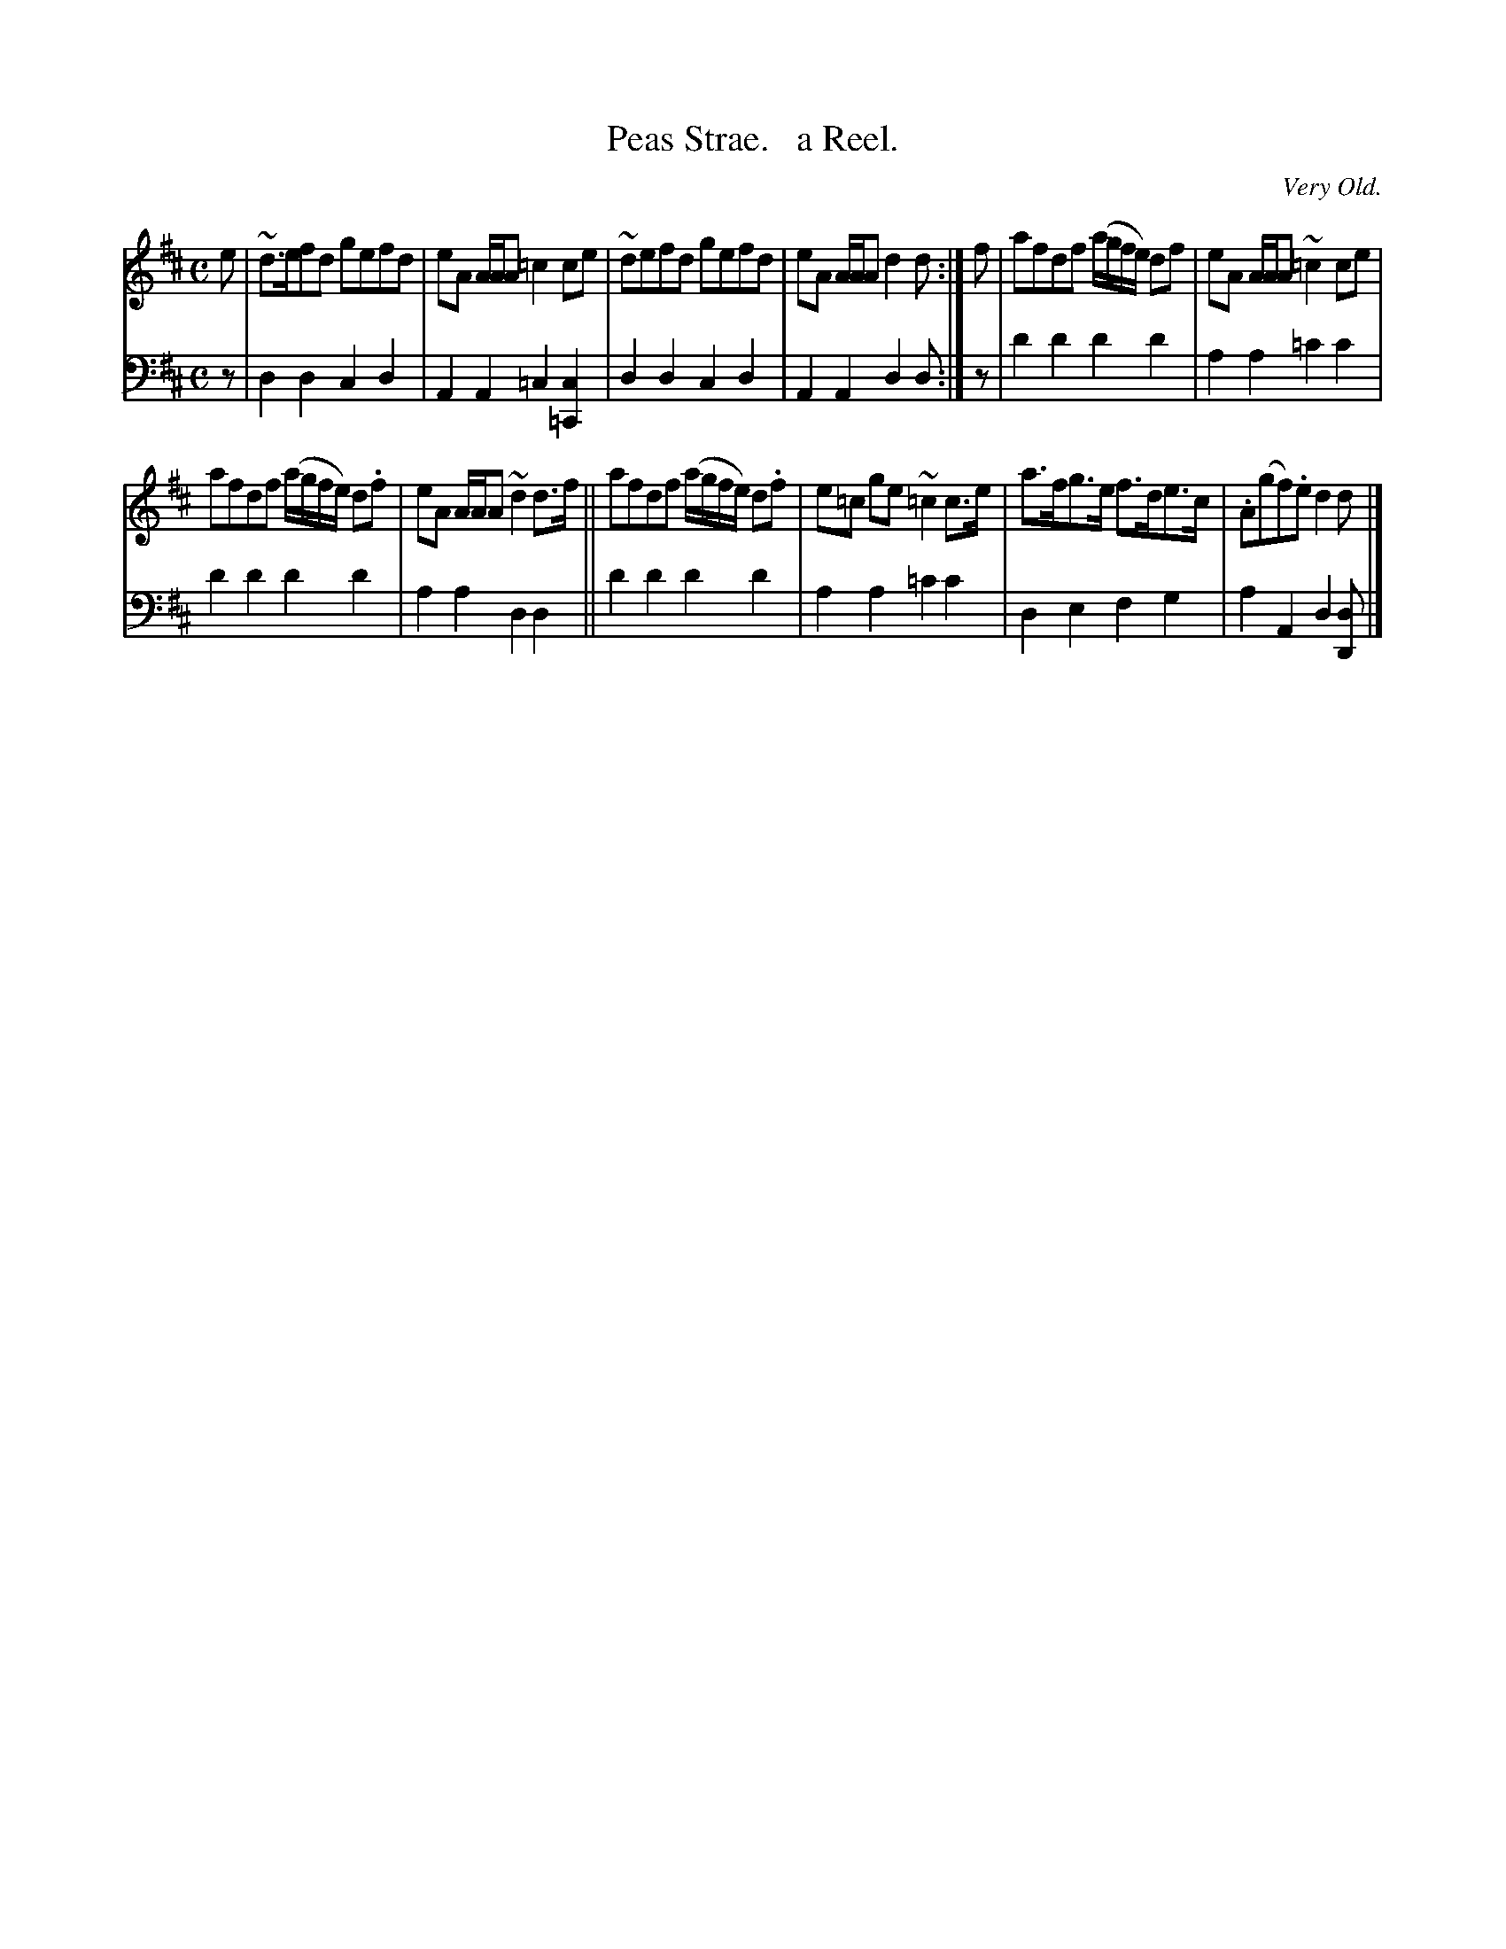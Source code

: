 X: 3362
T: Peas Strae.   a Reel.
O: Very Old.
%R: reel
B: Niel Gow & Sons "Complete Repository" v.3 p.36 #2
Z: 2021 John Chambers <jc:trillian.mit.edu>
N: 2nd strain has inital repeat but no final repeat; initial repeat dropped to match modern notation for 16 bars.
M: C
L: 1/8
K: D
% - - - - - - - - - -
V: 1 staves=2
e |\
~d>efd gefd | eA A/A/A =c2ce | ~defd gefd | eA A/A/A d2d :| f | afdf (a/g/f/e/) df | eA A/A/A ~=c2ce |
afdf (a/g/f/e/) d.f | eA A/A/A ~d2d>f || afdf (a/g/f/e/) d.f | e=c ge ~=c2c>e | a>fg>e f>de>c |.A(gf).e d2d |]
% - - - - - - - - - -
V: 2 clef=bass middle=d
z |\
d2d2 c2d2 | A2A2 =c2[c2=C2] | d2d2 c2d2 | A2A2 d2d :| z | d'2d'2 d'2d'2 | a2a2 =c'2c'2 |
d'2d'2 d'2d'2 | a2a2 d2d2 || d'2d'2 d'2d'2 | a2a2 =c'2c'2 | d2e2 f2g2 | a2A2 d2[dD] |]
